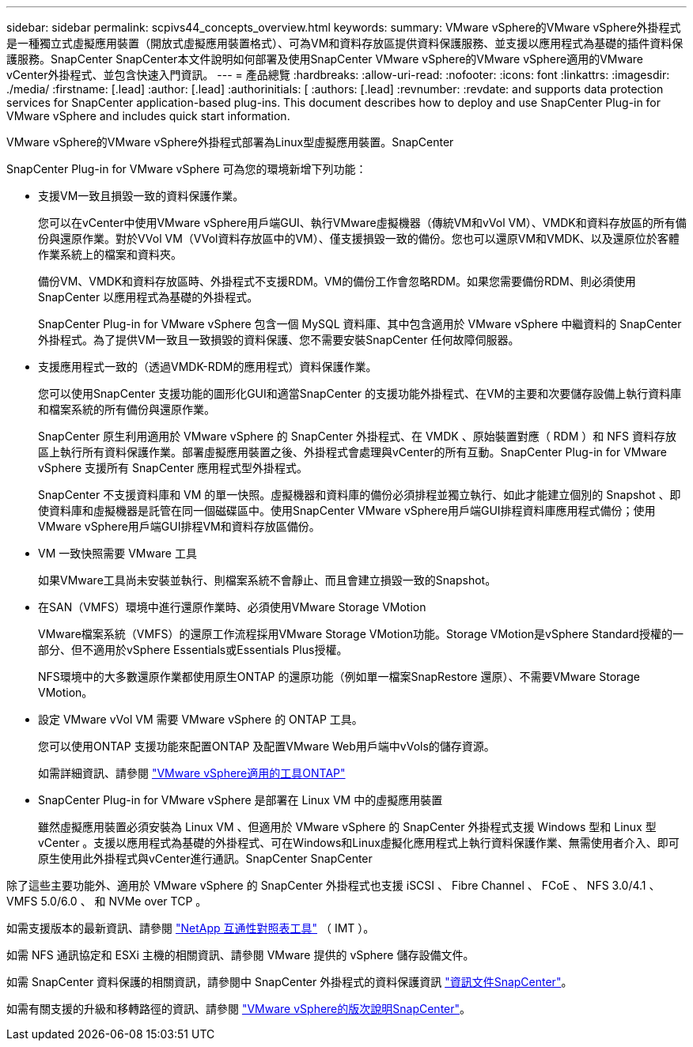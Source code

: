 ---
sidebar: sidebar 
permalink: scpivs44_concepts_overview.html 
keywords:  
summary: VMware vSphere的VMware vSphere外掛程式是一種獨立式虛擬應用裝置（開放式虛擬應用裝置格式）、可為VM和資料存放區提供資料保護服務、並支援以應用程式為基礎的插件資料保護服務。SnapCenter SnapCenter本文件說明如何部署及使用SnapCenter VMware vSphere的VMware vSphere適用的VMware vCenter外掛程式、並包含快速入門資訊。 
---
= 產品總覽
:hardbreaks:
:allow-uri-read: 
:nofooter: 
:icons: font
:linkattrs: 
:imagesdir: ./media/
:firstname: [.lead]
:author: [.lead]
:authorinitials: [
:authors: [.lead]
:revnumber: 
:revdate: and supports data protection services for SnapCenter application-based plug-ins. This document describes how to deploy and use SnapCenter Plug-in for VMware vSphere and includes quick start information.


VMware vSphere的VMware vSphere外掛程式部署為Linux型虛擬應用裝置。SnapCenter

SnapCenter Plug-in for VMware vSphere 可為您的環境新增下列功能：

* 支援VM一致且損毀一致的資料保護作業。
+
您可以在vCenter中使用VMware vSphere用戶端GUI、執行VMware虛擬機器（傳統VM和vVol VM）、VMDK和資料存放區的所有備份與還原作業。對於VVol VM（VVol資料存放區中的VM）、僅支援損毀一致的備份。您也可以還原VM和VMDK、以及還原位於客體作業系統上的檔案和資料夾。

+
備份VM、VMDK和資料存放區時、外掛程式不支援RDM。VM的備份工作會忽略RDM。如果您需要備份RDM、則必須使用SnapCenter 以應用程式為基礎的外掛程式。

+
SnapCenter Plug-in for VMware vSphere 包含一個 MySQL 資料庫、其中包含適用於 VMware vSphere 中繼資料的 SnapCenter 外掛程式。為了提供VM一致且一致損毀的資料保護、您不需要安裝SnapCenter 任何故障伺服器。

* 支援應用程式一致的（透過VMDK-RDM的應用程式）資料保護作業。
+
您可以使用SnapCenter 支援功能的圖形化GUI和適當SnapCenter 的支援功能外掛程式、在VM的主要和次要儲存設備上執行資料庫和檔案系統的所有備份與還原作業。

+
SnapCenter 原生利用適用於 VMware vSphere 的 SnapCenter 外掛程式、在 VMDK 、原始裝置對應（ RDM ）和 NFS 資料存放區上執行所有資料保護作業。部署虛擬應用裝置之後、外掛程式會處理與vCenter的所有互動。SnapCenter Plug-in for VMware vSphere 支援所有 SnapCenter 應用程式型外掛程式。

+
SnapCenter 不支援資料庫和 VM 的單一快照。虛擬機器和資料庫的備份必須排程並獨立執行、如此才能建立個別的 Snapshot 、即使資料庫和虛擬機器是託管在同一個磁碟區中。使用SnapCenter VMware vSphere用戶端GUI排程資料庫應用程式備份；使用VMware vSphere用戶端GUI排程VM和資料存放區備份。

* VM 一致快照需要 VMware 工具
+
如果VMware工具尚未安裝並執行、則檔案系統不會靜止、而且會建立損毀一致的Snapshot。

* 在SAN（VMFS）環境中進行還原作業時、必須使用VMware Storage VMotion
+
VMware檔案系統（VMFS）的還原工作流程採用VMware Storage VMotion功能。Storage VMotion是vSphere Standard授權的一部分、但不適用於vSphere Essentials或Essentials Plus授權。

+
NFS環境中的大多數還原作業都使用原生ONTAP 的還原功能（例如單一檔案SnapRestore 還原）、不需要VMware Storage VMotion。

* 設定 VMware vVol VM 需要 VMware vSphere 的 ONTAP 工具。
+
您可以使用ONTAP 支援功能來配置ONTAP 及配置VMware Web用戶端中vVols的儲存資源。

+
如需詳細資訊、請參閱 https://docs.netapp.com/us-en/ontap-tools-vmware-vsphere/index.html["VMware vSphere適用的工具ONTAP"^]

* SnapCenter Plug-in for VMware vSphere 是部署在 Linux VM 中的虛擬應用裝置
+
雖然虛擬應用裝置必須安裝為 Linux VM 、但適用於 VMware vSphere 的 SnapCenter 外掛程式支援 Windows 型和 Linux 型 vCenter 。支援以應用程式為基礎的外掛程式、可在Windows和Linux虛擬化應用程式上執行資料保護作業、無需使用者介入、即可原生使用此外掛程式與vCenter進行通訊。SnapCenter SnapCenter



除了這些主要功能外、適用於 VMware vSphere 的 SnapCenter 外掛程式也支援 iSCSI 、 Fibre Channel 、 FCoE 、 NFS 3.0/4.1 、 VMFS 5.0/6.0 、 和 NVMe over TCP 。

如需支援版本的最新資訊、請參閱 https://imt.netapp.com/matrix/imt.jsp?components=117018;&solution=1259&isHWU&src=IMT["NetApp 互通性對照表工具"^] （ IMT ）。

如需 NFS 通訊協定和 ESXi 主機的相關資訊、請參閱 VMware 提供的 vSphere 儲存設備文件。

如需 SnapCenter 資料保護的相關資訊，請參閱中 SnapCenter 外掛程式的資料保護資訊 http://docs.netapp.com/us-en/snapcenter/index.html["資訊文件SnapCenter"^]。

如需有關支援的升級和移轉路徑的資訊、請參閱 link:scpivs44_release_notes.html["VMware vSphere的版次說明SnapCenter"^]。
